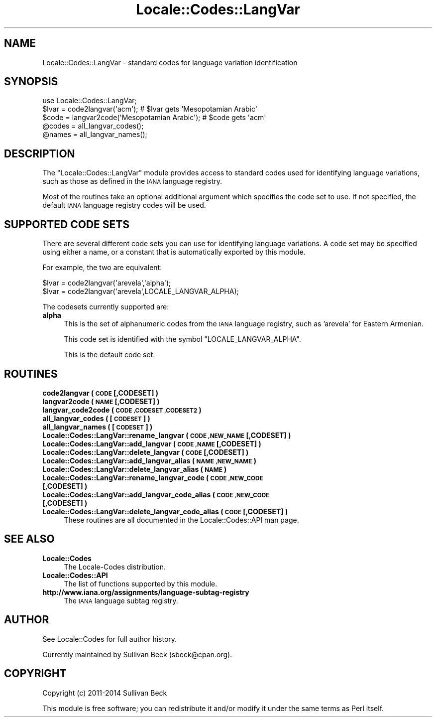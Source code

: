 .\" Automatically generated by Pod::Man 2.27 (Pod::Simple 3.28)
.\"
.\" Standard preamble:
.\" ========================================================================
.de Sp \" Vertical space (when we can't use .PP)
.if t .sp .5v
.if n .sp
..
.de Vb \" Begin verbatim text
.ft CW
.nf
.ne \\$1
..
.de Ve \" End verbatim text
.ft R
.fi
..
.\" Set up some character translations and predefined strings.  \*(-- will
.\" give an unbreakable dash, \*(PI will give pi, \*(L" will give a left
.\" double quote, and \*(R" will give a right double quote.  \*(C+ will
.\" give a nicer C++.  Capital omega is used to do unbreakable dashes and
.\" therefore won't be available.  \*(C` and \*(C' expand to `' in nroff,
.\" nothing in troff, for use with C<>.
.tr \(*W-
.ds C+ C\v'-.1v'\h'-1p'\s-2+\h'-1p'+\s0\v'.1v'\h'-1p'
.ie n \{\
.    ds -- \(*W-
.    ds PI pi
.    if (\n(.H=4u)&(1m=24u) .ds -- \(*W\h'-12u'\(*W\h'-12u'-\" diablo 10 pitch
.    if (\n(.H=4u)&(1m=20u) .ds -- \(*W\h'-12u'\(*W\h'-8u'-\"  diablo 12 pitch
.    ds L" ""
.    ds R" ""
.    ds C` ""
.    ds C' ""
'br\}
.el\{\
.    ds -- \|\(em\|
.    ds PI \(*p
.    ds L" ``
.    ds R" ''
.    ds C`
.    ds C'
'br\}
.\"
.\" Escape single quotes in literal strings from groff's Unicode transform.
.ie \n(.g .ds Aq \(aq
.el       .ds Aq '
.\"
.\" If the F register is turned on, we'll generate index entries on stderr for
.\" titles (.TH), headers (.SH), subsections (.SS), items (.Ip), and index
.\" entries marked with X<> in POD.  Of course, you'll have to process the
.\" output yourself in some meaningful fashion.
.\"
.\" Avoid warning from groff about undefined register 'F'.
.de IX
..
.nr rF 0
.if \n(.g .if rF .nr rF 1
.if (\n(rF:(\n(.g==0)) \{
.    if \nF \{
.        de IX
.        tm Index:\\$1\t\\n%\t"\\$2"
..
.        if !\nF==2 \{
.            nr % 0
.            nr F 2
.        \}
.    \}
.\}
.rr rF
.\"
.\" Accent mark definitions (@(#)ms.acc 1.5 88/02/08 SMI; from UCB 4.2).
.\" Fear.  Run.  Save yourself.  No user-serviceable parts.
.    \" fudge factors for nroff and troff
.if n \{\
.    ds #H 0
.    ds #V .8m
.    ds #F .3m
.    ds #[ \f1
.    ds #] \fP
.\}
.if t \{\
.    ds #H ((1u-(\\\\n(.fu%2u))*.13m)
.    ds #V .6m
.    ds #F 0
.    ds #[ \&
.    ds #] \&
.\}
.    \" simple accents for nroff and troff
.if n \{\
.    ds ' \&
.    ds ` \&
.    ds ^ \&
.    ds , \&
.    ds ~ ~
.    ds /
.\}
.if t \{\
.    ds ' \\k:\h'-(\\n(.wu*8/10-\*(#H)'\'\h"|\\n:u"
.    ds ` \\k:\h'-(\\n(.wu*8/10-\*(#H)'\`\h'|\\n:u'
.    ds ^ \\k:\h'-(\\n(.wu*10/11-\*(#H)'^\h'|\\n:u'
.    ds , \\k:\h'-(\\n(.wu*8/10)',\h'|\\n:u'
.    ds ~ \\k:\h'-(\\n(.wu-\*(#H-.1m)'~\h'|\\n:u'
.    ds / \\k:\h'-(\\n(.wu*8/10-\*(#H)'\z\(sl\h'|\\n:u'
.\}
.    \" troff and (daisy-wheel) nroff accents
.ds : \\k:\h'-(\\n(.wu*8/10-\*(#H+.1m+\*(#F)'\v'-\*(#V'\z.\h'.2m+\*(#F'.\h'|\\n:u'\v'\*(#V'
.ds 8 \h'\*(#H'\(*b\h'-\*(#H'
.ds o \\k:\h'-(\\n(.wu+\w'\(de'u-\*(#H)/2u'\v'-.3n'\*(#[\z\(de\v'.3n'\h'|\\n:u'\*(#]
.ds d- \h'\*(#H'\(pd\h'-\w'~'u'\v'-.25m'\f2\(hy\fP\v'.25m'\h'-\*(#H'
.ds D- D\\k:\h'-\w'D'u'\v'-.11m'\z\(hy\v'.11m'\h'|\\n:u'
.ds th \*(#[\v'.3m'\s+1I\s-1\v'-.3m'\h'-(\w'I'u*2/3)'\s-1o\s+1\*(#]
.ds Th \*(#[\s+2I\s-2\h'-\w'I'u*3/5'\v'-.3m'o\v'.3m'\*(#]
.ds ae a\h'-(\w'a'u*4/10)'e
.ds Ae A\h'-(\w'A'u*4/10)'E
.    \" corrections for vroff
.if v .ds ~ \\k:\h'-(\\n(.wu*9/10-\*(#H)'\s-2\u~\d\s+2\h'|\\n:u'
.if v .ds ^ \\k:\h'-(\\n(.wu*10/11-\*(#H)'\v'-.4m'^\v'.4m'\h'|\\n:u'
.    \" for low resolution devices (crt and lpr)
.if \n(.H>23 .if \n(.V>19 \
\{\
.    ds : e
.    ds 8 ss
.    ds o a
.    ds d- d\h'-1'\(ga
.    ds D- D\h'-1'\(hy
.    ds th \o'bp'
.    ds Th \o'LP'
.    ds ae ae
.    ds Ae AE
.\}
.rm #[ #] #H #V #F C
.\" ========================================================================
.\"
.IX Title "Locale::Codes::LangVar 3"
.TH Locale::Codes::LangVar 3 "2014-04-10" "perl v5.18.2" "User Contributed Perl Documentation"
.\" For nroff, turn off justification.  Always turn off hyphenation; it makes
.\" way too many mistakes in technical documents.
.if n .ad l
.nh
.SH "NAME"
Locale::Codes::LangVar \- standard codes for language variation identification
.SH "SYNOPSIS"
.IX Header "SYNOPSIS"
.Vb 1
\&   use Locale::Codes::LangVar;
\&
\&   $lvar = code2langvar(\*(Aqacm\*(Aq);                 # $lvar gets \*(AqMesopotamian Arabic\*(Aq
\&   $code = langvar2code(\*(AqMesopotamian Arabic\*(Aq); # $code gets \*(Aqacm\*(Aq
\&
\&   @codes   = all_langvar_codes();
\&   @names   = all_langvar_names();
.Ve
.SH "DESCRIPTION"
.IX Header "DESCRIPTION"
The \f(CW\*(C`Locale::Codes::LangVar\*(C'\fR module provides access to standard codes
used for identifying language variations, such as those as defined in
the \s-1IANA\s0 language registry.
.PP
Most of the routines take an optional additional argument which
specifies the code set to use. If not specified, the default \s-1IANA\s0
language registry codes will be used.
.SH "SUPPORTED CODE SETS"
.IX Header "SUPPORTED CODE SETS"
There are several different code sets you can use for identifying
language variations. A code set may be specified using either a name, or a
constant that is automatically exported by this module.
.PP
For example, the two are equivalent:
.PP
.Vb 2
\&   $lvar = code2langvar(\*(Aqarevela\*(Aq,\*(Aqalpha\*(Aq);
\&   $lvar = code2langvar(\*(Aqarevela\*(Aq,LOCALE_LANGVAR_ALPHA);
.Ve
.PP
The codesets currently supported are:
.IP "\fBalpha\fR" 4
.IX Item "alpha"
This is the set of alphanumeric codes from the \s-1IANA\s0
language registry, such as 'arevela' for Eastern Armenian.
.Sp
This code set is identified with the symbol \f(CW\*(C`LOCALE_LANGVAR_ALPHA\*(C'\fR.
.Sp
This is the default code set.
.SH "ROUTINES"
.IX Header "ROUTINES"
.IP "\fBcode2langvar ( \s-1CODE\s0 [,CODESET] )\fR" 4
.IX Item "code2langvar ( CODE [,CODESET] )"
.PD 0
.IP "\fBlangvar2code ( \s-1NAME\s0 [,CODESET] )\fR" 4
.IX Item "langvar2code ( NAME [,CODESET] )"
.IP "\fBlangvar_code2code ( \s-1CODE ,CODESET ,CODESET2 \s0)\fR" 4
.IX Item "langvar_code2code ( CODE ,CODESET ,CODESET2 )"
.IP "\fBall_langvar_codes ( [\s-1CODESET\s0] )\fR" 4
.IX Item "all_langvar_codes ( [CODESET] )"
.IP "\fBall_langvar_names ( [\s-1CODESET\s0] )\fR" 4
.IX Item "all_langvar_names ( [CODESET] )"
.IP "\fBLocale::Codes::LangVar::rename_langvar  ( \s-1CODE ,NEW_NAME\s0 [,CODESET] )\fR" 4
.IX Item "Locale::Codes::LangVar::rename_langvar ( CODE ,NEW_NAME [,CODESET] )"
.IP "\fBLocale::Codes::LangVar::add_langvar  ( \s-1CODE ,NAME\s0 [,CODESET] )\fR" 4
.IX Item "Locale::Codes::LangVar::add_langvar ( CODE ,NAME [,CODESET] )"
.IP "\fBLocale::Codes::LangVar::delete_langvar  ( \s-1CODE\s0 [,CODESET] )\fR" 4
.IX Item "Locale::Codes::LangVar::delete_langvar ( CODE [,CODESET] )"
.IP "\fBLocale::Codes::LangVar::add_langvar_alias  ( \s-1NAME ,NEW_NAME \s0)\fR" 4
.IX Item "Locale::Codes::LangVar::add_langvar_alias ( NAME ,NEW_NAME )"
.IP "\fBLocale::Codes::LangVar::delete_langvar_alias  ( \s-1NAME \s0)\fR" 4
.IX Item "Locale::Codes::LangVar::delete_langvar_alias ( NAME )"
.IP "\fBLocale::Codes::LangVar::rename_langvar_code  ( \s-1CODE ,NEW_CODE\s0 [,CODESET] )\fR" 4
.IX Item "Locale::Codes::LangVar::rename_langvar_code ( CODE ,NEW_CODE [,CODESET] )"
.IP "\fBLocale::Codes::LangVar::add_langvar_code_alias  ( \s-1CODE ,NEW_CODE\s0 [,CODESET] )\fR" 4
.IX Item "Locale::Codes::LangVar::add_langvar_code_alias ( CODE ,NEW_CODE [,CODESET] )"
.IP "\fBLocale::Codes::LangVar::delete_langvar_code_alias  ( \s-1CODE\s0 [,CODESET] )\fR" 4
.IX Item "Locale::Codes::LangVar::delete_langvar_code_alias ( CODE [,CODESET] )"
.PD
These routines are all documented in the Locale::Codes::API man page.
.SH "SEE ALSO"
.IX Header "SEE ALSO"
.IP "\fBLocale::Codes\fR" 4
.IX Item "Locale::Codes"
The Locale-Codes distribution.
.IP "\fBLocale::Codes::API\fR" 4
.IX Item "Locale::Codes::API"
The list of functions supported by this module.
.IP "\fBhttp://www.iana.org/assignments/language\-subtag\-registry\fR" 4
.IX Item "http://www.iana.org/assignments/language-subtag-registry"
The \s-1IANA\s0 language subtag registry.
.SH "AUTHOR"
.IX Header "AUTHOR"
See Locale::Codes for full author history.
.PP
Currently maintained by Sullivan Beck (sbeck@cpan.org).
.SH "COPYRIGHT"
.IX Header "COPYRIGHT"
.Vb 1
\&   Copyright (c) 2011\-2014 Sullivan Beck
.Ve
.PP
This module is free software; you can redistribute it and/or
modify it under the same terms as Perl itself.
